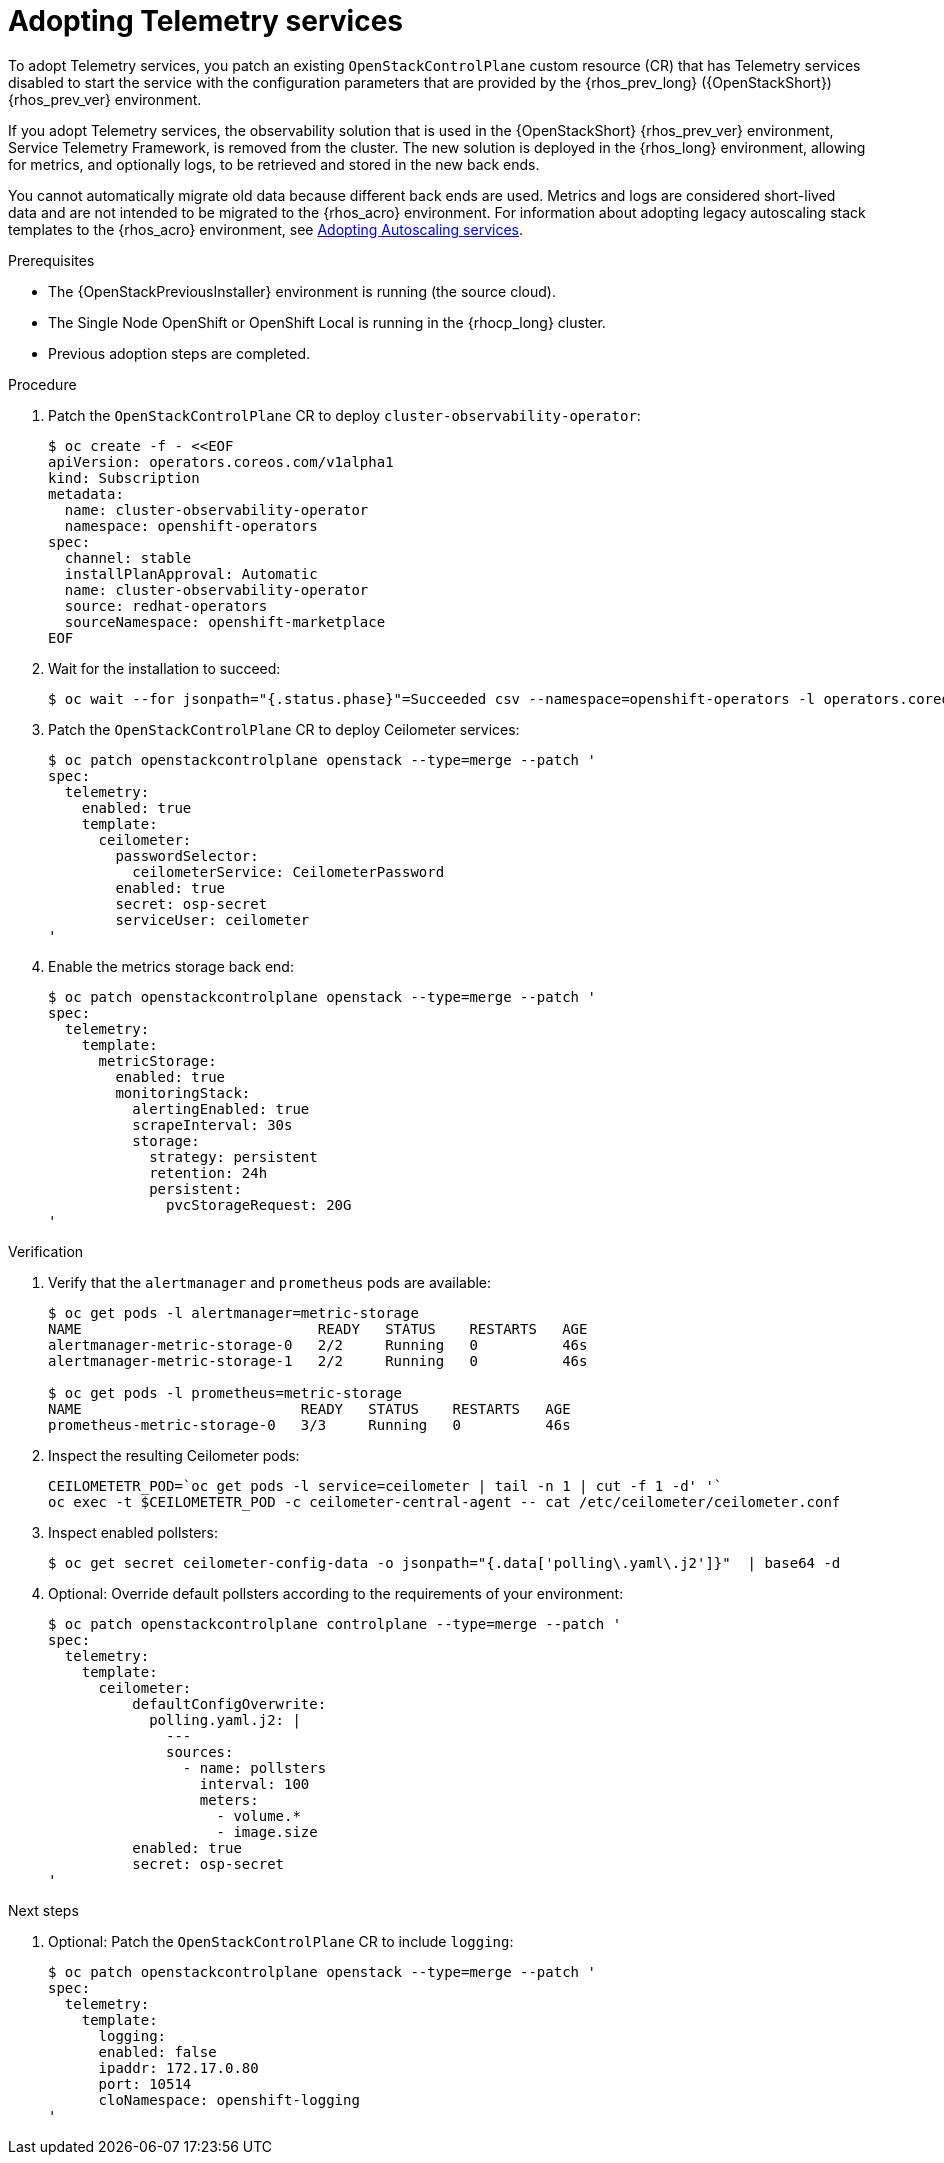 :_mod-docs-content-type: PROCEDURE
[id="adopting-telemetry-services_{context}"]

= Adopting Telemetry services

[role="_abstract"]
To adopt Telemetry services, you patch an existing `OpenStackControlPlane` custom resource (CR) that has Telemetry services disabled to start the service with the configuration parameters that are provided by the {rhos_prev_long} ({OpenStackShort}) {rhos_prev_ver} environment.

If you adopt Telemetry services, the observability solution that is used in the {OpenStackShort} {rhos_prev_ver} environment, Service Telemetry Framework, is removed from the cluster. The new solution is deployed in the {rhos_long} environment, allowing for metrics, and optionally logs, to be retrieved and stored in the new back ends.

You cannot automatically migrate old data because different back ends are used. Metrics and logs are considered short-lived data and are not intended to be migrated to the {rhos_acro} environment. For information about adopting legacy autoscaling stack templates to the {rhos_acro} environment, see xref:adopting-autoscaling_adopt-control-plane[Adopting Autoscaling services].

.Prerequisites

* The {OpenStackPreviousInstaller} environment is running (the source cloud).
* The Single Node OpenShift or OpenShift Local is running in the {rhocp_long} cluster.
* Previous adoption steps are completed.

.Procedure

. Patch the `OpenStackControlPlane` CR to deploy `cluster-observability-operator`:
+
----
$ oc create -f - <<EOF
apiVersion: operators.coreos.com/v1alpha1
kind: Subscription
metadata:
  name: cluster-observability-operator
  namespace: openshift-operators
spec:
  channel: stable
  installPlanApproval: Automatic
  name: cluster-observability-operator
  source: redhat-operators
  sourceNamespace: openshift-marketplace
EOF
----

. Wait for the installation to succeed:
+
----
$ oc wait --for jsonpath="{.status.phase}"=Succeeded csv --namespace=openshift-operators -l operators.coreos.com/cluster-observability-operator.openshift-operators
----

. Patch the `OpenStackControlPlane` CR to deploy Ceilometer services:
+
----
$ oc patch openstackcontrolplane openstack --type=merge --patch '
spec:
  telemetry:
    enabled: true
    template:
      ceilometer:
        passwordSelector:
          ceilometerService: CeilometerPassword
        enabled: true
        secret: osp-secret
        serviceUser: ceilometer
'
----

. Enable the metrics storage back end:
+
----
$ oc patch openstackcontrolplane openstack --type=merge --patch '
spec:
  telemetry:
    template:
      metricStorage:
        enabled: true
        monitoringStack:
          alertingEnabled: true
          scrapeInterval: 30s
          storage:
            strategy: persistent
            retention: 24h
            persistent:
              pvcStorageRequest: 20G
'
----

.Verification

. Verify that the `alertmanager` and `prometheus` pods are available:
+
----
$ oc get pods -l alertmanager=metric-storage
NAME                            READY   STATUS    RESTARTS   AGE
alertmanager-metric-storage-0   2/2     Running   0          46s
alertmanager-metric-storage-1   2/2     Running   0          46s

$ oc get pods -l prometheus=metric-storage
NAME                          READY   STATUS    RESTARTS   AGE
prometheus-metric-storage-0   3/3     Running   0          46s
----

. Inspect the resulting Ceilometer pods:
+
----
CEILOMETETR_POD=`oc get pods -l service=ceilometer | tail -n 1 | cut -f 1 -d' '`
oc exec -t $CEILOMETETR_POD -c ceilometer-central-agent -- cat /etc/ceilometer/ceilometer.conf
----

. Inspect enabled pollsters:
+
----
$ oc get secret ceilometer-config-data -o jsonpath="{.data['polling\.yaml\.j2']}"  | base64 -d
----

. Optional: Override default pollsters according to the requirements of your environment:
+
----
$ oc patch openstackcontrolplane controlplane --type=merge --patch '
spec:
  telemetry:
    template:
      ceilometer:
          defaultConfigOverwrite:
            polling.yaml.j2: |
              ---
              sources:
                - name: pollsters
                  interval: 100
                  meters:
                    - volume.*
                    - image.size
          enabled: true
          secret: osp-secret
'
----

.Next steps

. Optional: Patch the `OpenStackControlPlane` CR to include `logging`:
+
----
$ oc patch openstackcontrolplane openstack --type=merge --patch '
spec:
  telemetry:
    template:
      logging:
      enabled: false
      ipaddr: 172.17.0.80
      port: 10514
      cloNamespace: openshift-logging
'
----
